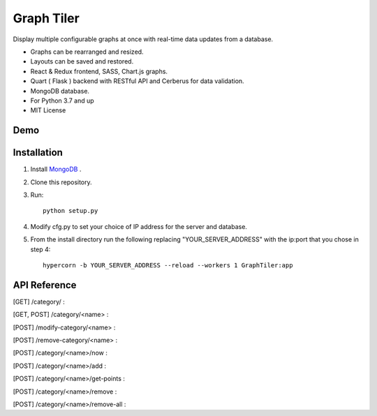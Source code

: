 ===========
Graph Tiler
===========

Display multiple configurable graphs at once with real-time data updates from a database.

* Graphs can be rearranged and resized.
* Layouts can be saved and restored.
* React & Redux frontend, SASS, Chart.js graphs.
* Quart ( Flask ) backend with RESTful API and Cerberus for data validation.
* MongoDB database.
* For Python 3.7 and up
* MIT License


Demo
----



Installation
------------
1. Install `MongoDB <https://www.mongodb.com>`_ .

2. Clone this repository.

3. Run::

    python setup.py

4. Modify cfg.py to set your choice of IP address for the server and database.

5. From the install directory run the following replacing "YOUR_SERVER_ADDRESS" with the ip:port that you chose in step 4::

    hypercorn -b YOUR_SERVER_ADDRESS --reload --workers 1 GraphTiler:app


API Reference
-------------
[GET]  /category/ :

.. code-block:: python
    # Returns a list of all categories

    # Example:
    from requests import get, post

    resp = get(url="http://localhost:7123/category/")
    print(resp.json())

[GET, POST]  /category/<name> :

.. code-block:: python
    # GET to get data for a specific category or POST to create a new category.

    # Example:
    from requests import get, post

    cat_name = "fanSpeed"
    data = {
        "displayName": "Fan Speed",
        "units": "Rotations Per Minute",
        "abrvUnit": "RPM",
        "decimalPlaces": 0,
        "min": 0,
        "max": 10000,
    }

    # Create a new category.
    resp = post(url=f"http://localhost:7123/category/{cat_name}", json=data)
    print(resp.json())

    # Retrieve information about the newly created category.
    resp = get(url=f"http://localhost:7123/category/{cat_name}")
    print(resp.json())


[POST]  /modify-category/<name> :

.. code-block:: python
    # Modify category information

    # Example:
    from requests import get, post

    cat_name = "fanSpeed"
    data = {
        "displayName": "Fan Rotation Speed",
        "units": "RPM",
        "abrvUnit": "RPM",
        "decimalPlaces": 2,
        "min": 10,
        "max": 20000,
    }

    resp = post( url=f"http://localhost:7123/modify-category/{cat_name}",
                 json=data )
    print(resp.json())


[POST]  /remove-category/<name> :

.. code-block:: python
    # Remove a category and all associated data points.

    # Example:
    from requests import get, post

    cat_name = "fanSpeed"
    resp = post(url=f"http://localhost:7123/remove-category/{cat_name}")
    print(resp.json())


[POST]  /category/<name>/now :

.. code-block:: python
    # Add a single data point for the current time.

    # Example:
    from requests import get, post

    cat_name = "fanSpeed"
    data = {"reading": 500}

    # Get data for specific time points.
    # data = { "times": ["2019-10-22 09:15:00 -06:00",
    #                    "2019-10-22 09:16:05 -06:00"] }

    resp = post(url=f"http://localhost:7123/category/{cat_name}/now")
    print(resp.json())


[POST]  /category/<name>/add :

.. code-block:: python
    # Add data points for the specified times.

    # Example:
    from requests import get, post

    cat_name = "fanSpeed"
    data = {
        "readings": [
            {"time": "2019-10-22 09:15:00 -0600", "reading": 500},
            {"time": "2019-10-22 09:16:10 -0600", "reading": 600},
            {"time": "2019-10-22 09:17:20 -0600", "reading": 300},
            {"time": "2019-10-22 09:18:30 -0600", "reading": 400},
            {"time": "2019-10-22 09:14:40 -0600", "reading": 475},
            {"time": "2019-10-22 09:19:50 -0600", "reading": 800},
        ]
    }

    resp = post(url=f"http://localhost:7123/category/{cat_name}/add", json=data)
    print(resp.json())

[POST]  /category/<name>/get-points :

.. code-block:: python
    # Get data points for a category for a time range or specific times.

    # Example:
    from requests import get, post

    cat_name = "fanSpeed"
    data = {
        "range": {
            "start": "2019-10-22 09:00:00 -06:00",
            "end": "2019-10-22 14:00:00 -0600",
        }
    }

    # Get data for specific time points.
    # data = { "times": ["2019-10-22 09:15:00 -06:00",
    #                    "2019-10-22 09:16:05 -06:00"] }

    resp = post( url=f"http://localhost:7123/category/{cat_name}/get-points",
                 json=data )
    print(resp.json())


[POST]  /category/<name>/remove :

.. code-block:: python
    # Remove data points for a category for a time range or specific times.

    # Example:
    from requests import get, post

    cat_name = "fanSpeed"
    data = {
        "range": {
            "start": "2019-10-22 09:00:00 -06:00",
            "end": "2019-10-22 14:00:00 -0600",
        }
    }

    # Remove data points for specific time points.
    # data = { "times": ["2019-10-22 09:15:00 -06:00",
    #                    "2019-10-22 09:16:05 -06:00"] }

    resp = post( url=f"http://localhost:7123/category/{cat_name}/remove",
                 json=data )
    print(resp.json())


[POST]  /category/<name>/remove-all :

.. code-block:: python
    # Remove all data points for a category.

    # Example:
    from requests import get, post

    cat_name = "fanSpeed"

    resp = post(url=f"http://localhost:7123/category/{cat_name}/remove-all")
    print(resp.json())
